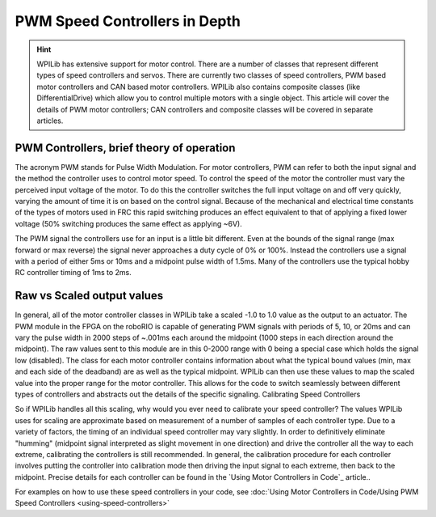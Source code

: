 .. _pwm_theory:

PWM Speed Controllers in Depth
==============================

.. hint:: 
    WPILib has extensive support for motor control. There are a number
    of classes that represent different types of speed controllers and
    servos.  There are currently two classes of speed controllers, PWM
    based motor controllers and CAN based motor controllers. WPILib also
    contains composite classes (like DifferentialDrive) which allow you
    to control multiple motors with a single object. This article will
    cover the details of PWM motor controllers; CAN controllers and
    composite classes will be covered in separate articles.

PWM Controllers, brief theory of operation
------------------------------------------

The acronym PWM stands for Pulse Width Modulation. For motor
controllers, PWM can refer to both the input signal and the method the
controller uses to control motor speed. To control the speed of the
motor the controller must vary the perceived input voltage of the motor.
To do this the controller switches the full input voltage on and off
very quickly, varying the amount of time it is on based on the control
signal. Because of the mechanical and electrical time constants of the
types of motors used in FRC this rapid switching produces an effect
equivalent to that of applying a fixed lower voltage (50% switching
produces the same effect as applying ~6V).

The PWM signal the controllers use for an input is a little bit
different. Even at the bounds of the signal range (max forward or max
reverse) the signal never approaches a duty cycle of 0% or 100%. Instead
the controllers use a signal with a period of either 5ms or 10ms and a
midpoint pulse width of 1.5ms. Many of the controllers use the typical
hobby RC controller timing of 1ms to 2ms.

Raw vs Scaled output values
---------------------------

In general, all of the motor controller classes in WPILib take a scaled
-1.0 to 1.0 value as the output to an actuator. The PWM module in the
FPGA on the roboRIO is capable of generating PWM signals with periods of
5, 10, or 20ms and can vary the pulse width in 2000 steps of ~.001ms
each around the midpoint (1000 steps in each direction around the
midpoint). The raw values sent to this module are in this 0-2000 range
with 0 being a special case which holds the signal low (disabled). The
class for each motor controller contains information about what the
typical bound values (min, max and each side of the deadband) are as
well as the typical midpoint. WPILib can then use these values to map
the scaled value into the proper range for the motor controller. This
allows for the code to switch seamlessly between different types of
controllers and abstracts out the details of the specific signaling.
Calibrating Speed Controllers

So if WPILib handles all this scaling, why would you ever need to
calibrate your speed controller? The values WPILib uses for scaling are
approximate based on measurement of a number of samples of each
controller type. Due to a variety of factors, the timing of an
individual speed controller may vary slightly. In order to definitively
eliminate "humming" (midpoint signal interpreted as slight movement in
one direction) and drive the controller all the way to each extreme,
calibrating the controllers is still recommended. In general, the
calibration procedure for each controller involves putting the
controller into calibration mode then driving the input signal to each
extreme, then back to the midpoint. Precise details for each controller
can be found in the `Using Motor Controllers in Code`_ article..

For examples on how to use these speed controllers in your code, see
:doc:`Using Motor Controllers in Code/Using PWM Speed Controllers
<using-speed-controllers>`
